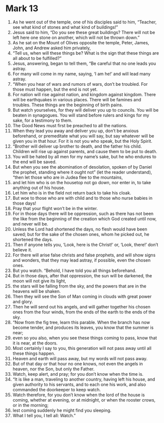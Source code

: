 ﻿
* Mark 13
1. As he went out of the temple, one of his disciples said to him, “Teacher, see what kind of stones and what kind of buildings!” 
2. Jesus said to him, “Do you see these great buildings? There will not be left here one stone on another, which will not be thrown down.” 
3. As he sat on the Mount of Olives opposite the temple, Peter, James, John, and Andrew asked him privately, 
4. “Tell us, when will these things be? What is the sign that these things are all about to be fulfilled?” 
5. Jesus, answering, began to tell them, “Be careful that no one leads you astray. 
6. For many will come in my name, saying, ‘I am he!’ and will lead many astray. 
7. “When you hear of wars and rumors of wars, don’t be troubled. For those must happen, but the end is not yet. 
8. For nation will rise against nation, and kingdom against kingdom. There will be earthquakes in various places. There will be famines and troubles. These things are the beginning of birth pains. 
9. But watch yourselves, for they will deliver you up to councils. You will be beaten in synagogues. You will stand before rulers and kings for my sake, for a testimony to them. 
10. The Good News must first be preached to all the nations. 
11. When they lead you away and deliver you up, don’t be anxious beforehand, or premeditate what you will say, but say whatever will be given you in that hour. For it is not you who speak, but the Holy Spirit. 
12. “Brother will deliver up brother to death, and the father his child. Children will rise up against parents, and cause them to be put to death. 
13. You will be hated by all men for my name’s sake, but he who endures to the end will be saved. 
14. But when you see the abomination of desolation, spoken of by Daniel the prophet, standing where it ought not” (let the reader understand), “then let those who are in Judea flee to the mountains, 
15. and let him who is on the housetop not go down, nor enter in, to take anything out of his house. 
16. Let him who is in the field not return back to take his cloak. 
17. But woe to those who are with child and to those who nurse babies in those days! 
18. Pray that your flight won’t be in the winter. 
19. For in those days there will be oppression, such as there has not been the like from the beginning of the creation which God created until now, and never will be. 
20. Unless the Lord had shortened the days, no flesh would have been saved; but for the sake of the chosen ones, whom he picked out, he shortened the days. 
21. Then if anyone tells you, ‘Look, here is the Christ!’ or, ‘Look, there!’ don’t believe it. 
22. For there will arise false christs and false prophets, and will show signs and wonders, that they may lead astray, if possible, even the chosen ones. 
23. But you watch. “Behold, I have told you all things beforehand. 
24. But in those days, after that oppression, the sun will be darkened, the moon will not give its light, 
25. the stars will be falling from the sky, and the powers that are in the heavens will be shaken. 
26. Then they will see the Son of Man coming in clouds with great power and glory. 
27. Then he will send out his angels, and will gather together his chosen ones from the four winds, from the ends of the earth to the ends of the sky. 
28. “Now from the fig tree, learn this parable. When the branch has now become tender, and produces its leaves, you know that the summer is near; 
29. even so you also, when you see these things coming to pass, know that it is near, at the doors. 
30. Most certainly I say to you, this generation will not pass away until all these things happen. 
31. Heaven and earth will pass away, but my words will not pass away. 
32. But of that day or that hour no one knows, not even the angels in heaven, nor the Son, but only the Father. 
33. Watch, keep alert, and pray; for you don’t know when the time is. 
34. “It is like a man, traveling to another country, having left his house, and given authority to his servants, and to each one his work, and also commanded the doorkeeper to keep watch. 
35. Watch therefore, for you don’t know when the lord of the house is coming, whether at evening, or at midnight, or when the rooster crows, or in the morning; 
36. lest coming suddenly he might find you sleeping. 
37. What I tell you, I tell all: Watch.” 
